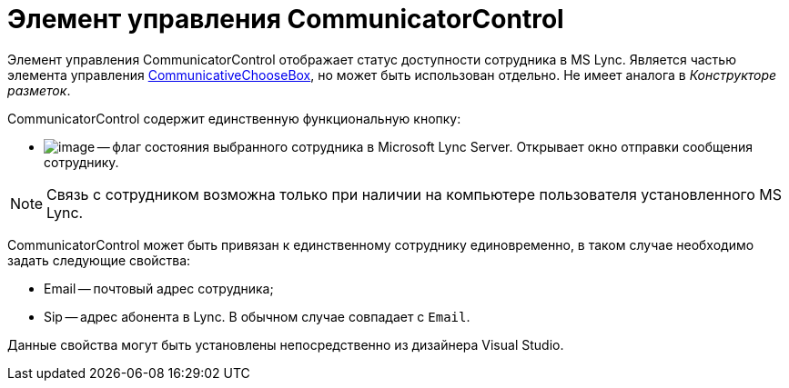 = Элемент управления CommunicatorControl

Элемент управления CommunicatorControl отображает статус доступности сотрудника в MS Lync. Является частью элемента управления xref:CardsDevCompControlsBOCard_CommunicativeChooseBox.adoc[CommunicativeChooseBox], но может быть использован отдельно. Не имеет аналога в _Конструкторе разметок_.

CommunicatorControl содержит единственную функциональную кнопку:

* image:dev_card_43_1.png[image] -- флаг состояния выбранного сотрудника в Microsoft Lynс Server. Открывает окно отправки сообщения сотруднику.

[NOTE]
====
Связь с сотрудником возможна только при наличии на компьютере пользователя установленного MS Lynс.
====

CommunicatorControl может быть привязан к единственному сотруднику единовременно, в таком случае необходимо задать следующие свойства:

* Email -- почтовый адрес сотрудника;
* Sip -- адрес абонента в Lync. В обычном случае совпадает с `Email`.

Данные свойства могут быть установлены непосредственно из дизайнера Visual Studio.
